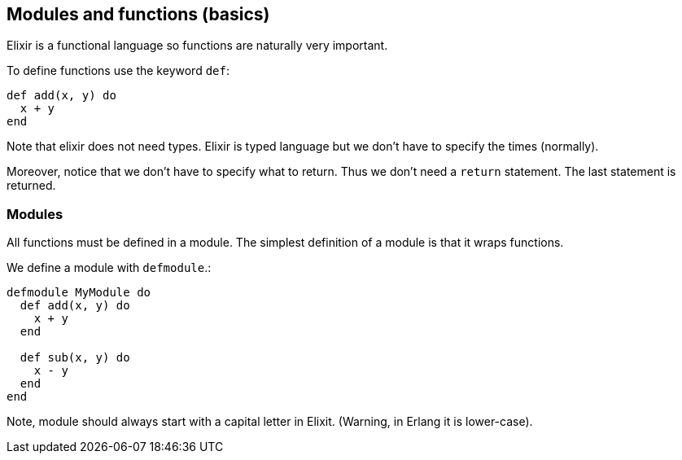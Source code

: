 == Modules and functions (basics)

Elixir is a functional language so functions
are naturally very important.

To define functions use the keyword `def`:

[source,elixir]
----
def add(x, y) do
  x + y
end
----

Note that elixir does not need types.
Elixir is typed language but we don't have to
specify the times (normally).

Moreover, notice that we don't have to specify what to return.
Thus we don't need a `return` statement.
The last statement is returned.

=== Modules

All functions must be defined in a module.
The simplest definition of a module is that it wraps functions.

We define a module with `defmodule`.:

[source,elixir]
----
defmodule MyModule do
  def add(x, y) do
    x + y
  end

  def sub(x, y) do
    x - y
  end
end
----

Note, module should always start with a capital letter in
Elixit. (Warning, in Erlang it is lower-case).
